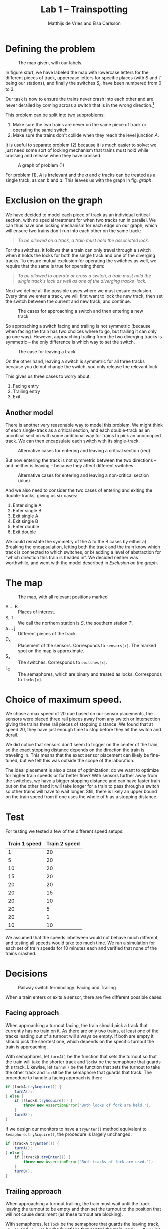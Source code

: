 #+TITLE: Lab 1 -- Trainspotting
#+AUTHOR: Matthijs de Vries and Elsa Carlsson
#+OPTIONS: ':t

# #+BEGIN_abstract
# Nullam tempus.  Donec at pede.  Sed id ligula quis est convallis tempor.  In id erat non orci commodo lobortis.
# #+END_abstract

#+LATEX: \clearpage

* Defining the problem
#+CAPTION: The map given, with our labels.
#+NAME: start
[[./map_start.png]]

In figure [[start]], we have labeled the map with lowercase letters for the different pieces of track, uppercase letters for specific places (with $S$ and $T$ being our stations), and finally the switches $S_n$ have been numbered from 0 to 3.

Our task is now to ensure the trains never crash into each other and are never derailed by coming across a switch that is in the wrong direction.[fn:blocking]

This problem can be split into two subproblems:

1. Make sure the two trains are never on the same piece of track or operating the same switch.
2. Make sure the trains don't collide when they reach the level junction $A$.

It is useful to separate problem (2) because it is much easier to solve: we just need some sort of locking mechanism that trains must hold while crossing and release when they have crossed.

#+NAME: graph
#+CAPTION: A graph of problem (1)
[[./graph.png]]

For problem (1), $A$ is irrelevant and the $a$ and $c$ tracks can be treated as a single track, as can $b$ and $d$. This leaves us with the graph in fig. [[graph]].

[fn:blocking] Sidenote: this means the switches are "blocking"; contrary to most railway switches in the real world they aren't automatically changed by a train going the "wrong way".

* Exclusion on the graph
We have decided to model each piece of track as an individual critical section, with no special treatment for when two tracks run in parallel. We can thus have one locking mechanism for each edge on our graph, which will ensure two trains don't run into each other on the same track:

#+BEGIN_QUOTE
/To be allowed on a track, a train must hold the associated lock./
#+END_QUOTE

For the switches, it follows that a train can only travel through a switch when it holds the locks for both the single track and one of the diverging tracks. To ensure mutual exclusion for operating the switches as well, we require that the same is true for operating them:

#+BEGIN_QUOTE
/To be allowed to operate or cross a switch, a train must hold the single track's lock as well as one of the diverging tracks' lock./
#+END_QUOTE

Next we define all the possible cases where we must ensure exclusion. Every time we enter a track, we will first want to lock the new track, then set the switch between the current and new track, and continue.

#+CAPTION: The cases for approaching a switch and then entering a new track
[[./primary-cases.png]]

So approaching a switch facing and trailing is not symmetric (because when facing the train has two choices where to go, but trailing it can only go one way). However, approaching trailing from the two diverging tracks is symmetric -- the only difference is which way to set the switch.

#+CAPTION: The case for leaving a track
[[./secondary-cases.png]]

On the other hand, leaving a switch is symmetric for all three tracks because you do not change the switch, you only release the relevant lock.

This gives us three cases to worry about:

1. Facing entry
2. Trailing entry
3. Exit

** Another model
There is another very reasonable way to model this problem. We might think of each single-track as a critical section, and each double-track as an uncritical section with some additional way for trains to pick an unoccupied track. We can then encapsulate each switch with its single-track.

#+CAPTION: Alternative cases for entering and leaving a critical section (red)
[[./bad-primary-cases.png]]

But now entering the track is not symmetric between the two directions -- and neither is leaving -- because they affect different switches.

#+CAPTION: Alternative cases for entering and leaving a non-critical section (blue)
[[./bad-secondary-cases.png]]

And we also need to consider the two cases of entering and exiting the double-tracks, giving us six cases:

1. Enter single A
2. Enter single B
3. Exit single A
4. Exit single B
5. Enter double
6. Exit double

We could reinstate the symmetry of the A to the B cases by either a) Breaking the encapsulation, letting both the track and the train know which track is connected to which switches, or b) adding a level of abstraction for "which direction this train is headed in". We decided neither was worthwhile, and went with the model described in [[Exclusion on the graph]].

* The map
#+CAPTION: The map, with all relevant positions marked
[[./map.png]]

+ A ... B :: Places of interest.
+ S, T :: We call the northern station is $S$, the southern station $T$.
+ a ... j :: Different pieces of the track.
+ D_x :: Placement of the sensors. Corresponds to ~sensors[x]~. The marked spot on the map is approximate.
+ S_x :: The switches. Corresponds to ~switches[x]~.
+ L_x :: The semaphores, which are binary and treated as locks. Corresponds to ~locks[x]~.

* Choice of maximum speed.
We chose a max speed of 20 due based on our sensor placements, the sensors were placed three rail pieces away from any switch or intersection giving the trains three rail pieces of stopping distance. We found that at speed 20, they have just enough time to stop before they hit the switch and derail.

We did notice that sensors don't seem to trigger on the center of the train, so the exact stopping distance depends on the direction the train is traveling in. This means that the exact sensor placement can likely be fine-tuned, but we felt this was outside the scope of the laboration.

The ideal placement is also a case of optimization: do we want to optimize for higher train speeds or for better flow? With sensors further away from the switches, we have a bigger stopping distance and can have faster train but on the other hand it will take longer for a train to pass through a switch so other trains will have to wait longer. Still, there is likely an upper bound on the train speed from if one uses the whole of $h$ as a stopping distance.

* Test
For testing we tested a few of the different speed setups:

| Train 1 speed | Train 2 speed |
|---------------+---------------|
| 1             | 20            |
| 5             | 20            |
| 10            | 20            |
| 15            | 20            |
| 20            | 20            |
| 20            | 15            |
| 20            | 10            |
| 20            | 5             |
| 20            | 1             |
| 10            | 10            |

We assumed that the speeds inbetween would not behave much different, and testing all speeds would take too much time. We ran a simulation for each set of train speeds for 10 minutes each and verified that none of the trains crashed.

* Decisions
#+CAPTION: Railway switch terminology: Facing and Trailing
#+ATTR_LATEX: :width 5cm
[[./trailing-facing.png]]

When a train enters or exits a sensor, there are five different possible cases:

** Facing approach
When approaching a turnout facing, the train should pick a track that currently has no train on it. As there are only two trains, at least one of the tracks leading out of a turnout will always be empty. If both are empty it should pick the shortest one, which depends on the specific turnout the train is approaching.

With semaphores, let ~turnA()~ be the function that sets the turnout so that the train will take the shorter track and ~lockA~ be the semaphore that guards this track. Likewise, let ~turnB()~ be the function that sets the turnout to take the other track and ~lockB~ be the semaphore that guards that track. The procedure to handle a facing approach is then:

#+BEGIN_SRC java
  if (lockA.tryAcquire()) {
      turnA();
  } else {
      if (!lockB.tryAcquire()) {
          throw new AssertionError("Both locks of fork are held.");
      }
      turnB();
  }
#+END_SRC

If we design our monitors to have a ~tryEnter()~ method equivalent to ~Semaphore.tryAcquire()~, the procedure is largely unchanged:

#+BEGIN_SRC java
  if (trackA.tryEnter()) {
      turnA();
  } else {
      if (!trackB.tryEnter()) {
          throw new AssertionError("Both tracks of fork are used.");
      }
      turnB();
  }
#+END_SRC

** Trailing approach
When approaching a turnout trailing, the train must wait until the track leaving the turnout to be empty and then set the turnout to the position that will not cause derailment (as these turnout are blocking).

With semaphores, let ~lock~ be the semaphore that guards the leaving track, ~stop()~ and ~start()~ be the functions that control the train, and ~turnRight~ be a boolean for whether the turnout should be turned right (or left) to prevent derailment. The procedure to handle a trailing approach is then:

#+BEGIN_SRC java
  if (!lock.tryAcquire()) {
      stop();
      lock.acquireUninterruptibly();
      drive();
  }

  if (turnRight) {
      turnout.turn_right(tsi);
  } else {
      turnout.turn_left(tsi);
  }
#+END_SRC

For monitors:

#+BEGIN_SRC java
  if (!track.tryEnter()) {
      stop();
      track.enter();
      drive();
  }

  if (turnRight) {
      turnout.turn_right(tsi);
  } else {
      turnout.turn_left(tsi);
  }
#+END_SRC

** Leaving track
When leaving a track, the train must simply make sure that the track is now seen as empty.

With semaphores, you just release the semaphore.

With monitors, you call its ~exit()~ method.

** Entering/Exiting crossroads
With semaphores, the crossroads are guarded by a single semaphore which must be acquired on entry and released on exit. When acquiring it you must stop if you were unable to do so immediately:

#+BEGIN_SRC java
  if (!lock.tryAcquire()) {
      stop();
      lock.acquireUninterruptibly();
      drive();
  }
#+END_SRC

With monitors, you similarly:

#+BEGIN_SRC java
  if (!track.tryEnter()) {
      stop();
      track.enter();
      drive();
  }
#+END_SRC
